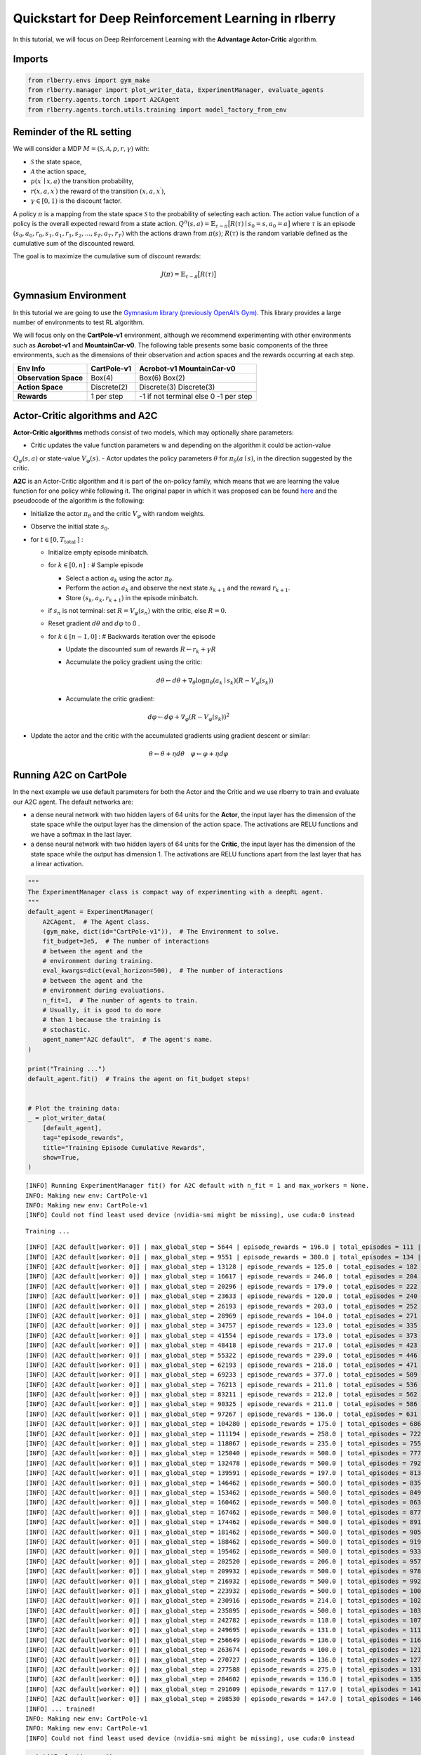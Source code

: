 Quickstart for Deep Reinforcement Learning in rlberry
=====================================================

.. highlight:: none

..
  Authors: Riccardo Della Vecchia, Hector Kohler, Alena Shilova.

In this tutorial, we will focus on Deep Reinforcement Learning with the **Advantage Actor-Critic** algorithm.


Imports
-----------------------------

.. code:: python

    from rlberry.envs import gym_make
    from rlberry.manager import plot_writer_data, ExperimentManager, evaluate_agents
    from rlberry.agents.torch import A2CAgent
    from rlberry.agents.torch.utils.training import model_factory_from_env


Reminder of the RL setting
--------------------------

We will consider a MDP :math:`M = (\mathcal{S}, \mathcal{A}, p, r, \gamma)` with:

* :math:`\mathcal{S}` the state space,
* :math:`\mathcal{A}` the action space,
* :math:`p(x^\prime \mid x, a)` the transition probability,
* :math:`r(x, a, x^\prime)` the reward of the transition :math:`(x, a, x^\prime)`,
* :math:`\gamma \in [0,1)` is the discount factor.

A policy :math:`\pi` is a mapping from the state space :math:`\mathcal{S}` to the probability of selecting each action.
The action value function of a policy is the overall expected reward
from a state action.
:math:`Q^\pi(s, a) = \mathbb{E}_{\tau \sim \pi}\big[R(\tau) \mid s_0=s, a_0=a\big]`
where :math:`\tau` is an episode
:math:`(s_0, a_0, r_0, s_1, a_1, r_1, s_2, ..., s_T, a_T, r_T)` with the
actions drawn from :math:`\pi(s)`; :math:`R(\tau)` is the random
variable defined as the cumulative sum of the discounted reward.

The goal is to maximize the cumulative sum of discount rewards:

.. math::  J(\pi) = \mathbb{E}_{\tau \sim \pi}\big[R(\tau) \big]

Gymnasium Environment
---------------

In this tutorial we are going to use the `Gymnasium library (previously OpenAI’s Gym)
<https://gymnasium.farama.org/api/env/>`__. This library provides a large
number of environments to test RL algorithm.

We will focus only on the **CartPole-v1** environment, although we recommend experimenting with other environments such as **Acrobot-v1**
and **MountainCar-v0**.
The following table presents some
basic components of the three environments, such as the dimensions of
their observation and action spaces and the rewards occurring at each
step.

===================== =========== =========================
Env Info              CartPole-v1 Acrobot-v1                MountainCar-v0
===================== =========== =========================
**Observation Space** Box(4)      Box(6)                    Box(2)
**Action Space**      Discrete(2) Discrete(3)               Discrete(3)
**Rewards**           1 per step  -1 if not terminal else 0 -1 per step
===================== =========== =========================

Actor-Critic algorithms and A2C
-------------------------------

**Actor-Critic algorithms** methods consist of two models, which may
optionally share parameters:

- Critic updates the value function parameters w and depending on the algorithm it could be action-value
:math:`Q_{\varphi}(s,a )` or state-value :math:`V_{\varphi}(s)`.
- Actor updates the policy parameters :math:`\theta` for
:math:`\pi_{\theta}(a \mid s)`, in the direction suggested by the
critic.

**A2C** is an Actor-Critic algorithm and it is part of the on-policy
family, which means that we are learning the value function for one
policy while following it. The original paper in which it was proposed
can be found `here <https://arxiv.org/pdf/1602.01783.pdf>`__ and the
pseudocode of the algorithm is the following:

-  Initialize the actor :math:`\pi_{\theta}` and the critic
   :math:`V_{\varphi}` with random weights.
-  Observe the initial state :math:`s_{0}`.
-  for :math:`t \in\left[0, T_{\text {total }}\right]` :

   -  Initialize empty episode minibatch.
   -  for :math:`k \in[0, n]:` # Sample episode

      -  Select a action :math:`a_{k}` using the actor
         :math:`\pi_{\theta}`.
      -  Perform the action :math:`a_{k}` and observe the next state
         :math:`s_{k+1}` and the reward :math:`r_{k+1}`.
      -  Store :math:`\left(s_{k}, a_{k}, r_{k+1}\right)` in the episode
         minibatch.

   -  if :math:`s_{n}` is not terminal: set
      :math:`R=V_{\varphi}\left(s_{n}\right)` with the critic, else
      :math:`R=0`.
   -  Reset gradient :math:`d \theta` and :math:`d \varphi` to 0 .
   -  for :math:`k \in[n-1,0]` : # Backwards iteration over the episode

      -  Update the discounted sum of rewards
         :math:`R \leftarrow r_{k}+\gamma R`
      -  Accumulate the policy gradient using the critic:

         .. math::


            d \theta \leftarrow d \theta+\nabla_{\theta} \log \pi_{\theta}\left(a_{k}\mid s_{k}\right)\left(R-V_{\varphi}\left(s_{k}\right)\right)

      -  Accumulate the critic gradient:

.. math::


   d \varphi \leftarrow d \varphi+\nabla_{\varphi}\left(R-V_{\varphi}\left(s_{k}\right)\right)^{2}

-  Update the actor and the critic with the accumulated gradients using
   gradient descent or similar:

.. math::


   \theta \leftarrow \theta+\eta d \theta \quad \varphi \leftarrow \varphi+\eta d \varphi

Running A2C on CartPole
-----------------------

In the next example we use default parameters for both the Actor and the
Critic and we use rlberry to train and evaluate our A2C agent. The
default networks are:

-  a dense neural network with two hidden layers of 64 units for the
   **Actor**, the input layer has the dimension of the state space while
   the output layer has the dimension of the action space. The
   activations are RELU functions and we have a softmax in the last
   layer.
-  a dense neural network with two hidden layers of 64 units for the
   **Critic**, the input layer has the dimension of the state space
   while the output has dimension 1. The activations are RELU functions
   apart from the last layer that has a linear activation.

.. code:: python

    """
    The ExperimentManager class is compact way of experimenting with a deepRL agent.
    """
    default_agent = ExperimentManager(
        A2CAgent,  # The Agent class.
        (gym_make, dict(id="CartPole-v1")),  # The Environment to solve.
        fit_budget=3e5,  # The number of interactions
        # between the agent and the
        # environment during training.
        eval_kwargs=dict(eval_horizon=500),  # The number of interactions
        # between the agent and the
        # environment during evaluations.
        n_fit=1,  # The number of agents to train.
        # Usually, it is good to do more
        # than 1 because the training is
        # stochastic.
        agent_name="A2C default",  # The agent's name.
    )

    print("Training ...")
    default_agent.fit()  # Trains the agent on fit_budget steps!


    # Plot the training data:
    _ = plot_writer_data(
        [default_agent],
        tag="episode_rewards",
        title="Training Episode Cumulative Rewards",
        show=True,
    )


.. parsed-literal::

    [INFO] Running ExperimentManager fit() for A2C default with n_fit = 1 and max_workers = None.
    INFO: Making new env: CartPole-v1
    INFO: Making new env: CartPole-v1
    [INFO] Could not find least used device (nvidia-smi might be missing), use cuda:0 instead


.. parsed-literal::

    Training ...


.. parsed-literal::

    [INFO] [A2C default[worker: 0]] | max_global_step = 5644 | episode_rewards = 196.0 | total_episodes = 111 |
    [INFO] [A2C default[worker: 0]] | max_global_step = 9551 | episode_rewards = 380.0 | total_episodes = 134 |
    [INFO] [A2C default[worker: 0]] | max_global_step = 13128 | episode_rewards = 125.0 | total_episodes = 182 |
    [INFO] [A2C default[worker: 0]] | max_global_step = 16617 | episode_rewards = 246.0 | total_episodes = 204 |
    [INFO] [A2C default[worker: 0]] | max_global_step = 20296 | episode_rewards = 179.0 | total_episodes = 222 |
    [INFO] [A2C default[worker: 0]] | max_global_step = 23633 | episode_rewards = 120.0 | total_episodes = 240 |
    [INFO] [A2C default[worker: 0]] | max_global_step = 26193 | episode_rewards = 203.0 | total_episodes = 252 |
    [INFO] [A2C default[worker: 0]] | max_global_step = 28969 | episode_rewards = 104.0 | total_episodes = 271 |
    [INFO] [A2C default[worker: 0]] | max_global_step = 34757 | episode_rewards = 123.0 | total_episodes = 335 |
    [INFO] [A2C default[worker: 0]] | max_global_step = 41554 | episode_rewards = 173.0 | total_episodes = 373 |
    [INFO] [A2C default[worker: 0]] | max_global_step = 48418 | episode_rewards = 217.0 | total_episodes = 423 |
    [INFO] [A2C default[worker: 0]] | max_global_step = 55322 | episode_rewards = 239.0 | total_episodes = 446 |
    [INFO] [A2C default[worker: 0]] | max_global_step = 62193 | episode_rewards = 218.0 | total_episodes = 471 |
    [INFO] [A2C default[worker: 0]] | max_global_step = 69233 | episode_rewards = 377.0 | total_episodes = 509 |
    [INFO] [A2C default[worker: 0]] | max_global_step = 76213 | episode_rewards = 211.0 | total_episodes = 536 |
    [INFO] [A2C default[worker: 0]] | max_global_step = 83211 | episode_rewards = 212.0 | total_episodes = 562 |
    [INFO] [A2C default[worker: 0]] | max_global_step = 90325 | episode_rewards = 211.0 | total_episodes = 586 |
    [INFO] [A2C default[worker: 0]] | max_global_step = 97267 | episode_rewards = 136.0 | total_episodes = 631 |
    [INFO] [A2C default[worker: 0]] | max_global_step = 104280 | episode_rewards = 175.0 | total_episodes = 686 |
    [INFO] [A2C default[worker: 0]] | max_global_step = 111194 | episode_rewards = 258.0 | total_episodes = 722 |
    [INFO] [A2C default[worker: 0]] | max_global_step = 118067 | episode_rewards = 235.0 | total_episodes = 755 |
    [INFO] [A2C default[worker: 0]] | max_global_step = 125040 | episode_rewards = 500.0 | total_episodes = 777 |
    [INFO] [A2C default[worker: 0]] | max_global_step = 132478 | episode_rewards = 500.0 | total_episodes = 792 |
    [INFO] [A2C default[worker: 0]] | max_global_step = 139591 | episode_rewards = 197.0 | total_episodes = 813 |
    [INFO] [A2C default[worker: 0]] | max_global_step = 146462 | episode_rewards = 500.0 | total_episodes = 835 |
    [INFO] [A2C default[worker: 0]] | max_global_step = 153462 | episode_rewards = 500.0 | total_episodes = 849 |
    [INFO] [A2C default[worker: 0]] | max_global_step = 160462 | episode_rewards = 500.0 | total_episodes = 863 |
    [INFO] [A2C default[worker: 0]] | max_global_step = 167462 | episode_rewards = 500.0 | total_episodes = 877 |
    [INFO] [A2C default[worker: 0]] | max_global_step = 174462 | episode_rewards = 500.0 | total_episodes = 891 |
    [INFO] [A2C default[worker: 0]] | max_global_step = 181462 | episode_rewards = 500.0 | total_episodes = 905 |
    [INFO] [A2C default[worker: 0]] | max_global_step = 188462 | episode_rewards = 500.0 | total_episodes = 919 |
    [INFO] [A2C default[worker: 0]] | max_global_step = 195462 | episode_rewards = 500.0 | total_episodes = 933 |
    [INFO] [A2C default[worker: 0]] | max_global_step = 202520 | episode_rewards = 206.0 | total_episodes = 957 |
    [INFO] [A2C default[worker: 0]] | max_global_step = 209932 | episode_rewards = 500.0 | total_episodes = 978 |
    [INFO] [A2C default[worker: 0]] | max_global_step = 216932 | episode_rewards = 500.0 | total_episodes = 992 |
    [INFO] [A2C default[worker: 0]] | max_global_step = 223932 | episode_rewards = 500.0 | total_episodes = 1006 |
    [INFO] [A2C default[worker: 0]] | max_global_step = 230916 | episode_rewards = 214.0 | total_episodes = 1024 |
    [INFO] [A2C default[worker: 0]] | max_global_step = 235895 | episode_rewards = 500.0 | total_episodes = 1037 |
    [INFO] [A2C default[worker: 0]] | max_global_step = 242782 | episode_rewards = 118.0 | total_episodes = 1072 |
    [INFO] [A2C default[worker: 0]] | max_global_step = 249695 | episode_rewards = 131.0 | total_episodes = 1111 |
    [INFO] [A2C default[worker: 0]] | max_global_step = 256649 | episode_rewards = 136.0 | total_episodes = 1160 |
    [INFO] [A2C default[worker: 0]] | max_global_step = 263674 | episode_rewards = 100.0 | total_episodes = 1215 |
    [INFO] [A2C default[worker: 0]] | max_global_step = 270727 | episode_rewards = 136.0 | total_episodes = 1279 |
    [INFO] [A2C default[worker: 0]] | max_global_step = 277588 | episode_rewards = 275.0 | total_episodes = 1313 |
    [INFO] [A2C default[worker: 0]] | max_global_step = 284602 | episode_rewards = 136.0 | total_episodes = 1353 |
    [INFO] [A2C default[worker: 0]] | max_global_step = 291609 | episode_rewards = 117.0 | total_episodes = 1413 |
    [INFO] [A2C default[worker: 0]] | max_global_step = 298530 | episode_rewards = 147.0 | total_episodes = 1466 |
    [INFO] ... trained!
    INFO: Making new env: CartPole-v1
    INFO: Making new env: CartPole-v1
    [INFO] Could not find least used device (nvidia-smi might be missing), use cuda:0 instead



.. image:: output_5_3.png


.. code:: python

    print("Evaluating ...")
    _ = evaluate_agents(
        [default_agent], n_simulations=50, show=True
    )  # Evaluate the trained agent on
    # 10 simulations of 500 steps each.


.. parsed-literal::

    [INFO] Evaluating A2C default...


.. parsed-literal::

    Evaluating ...


.. parsed-literal::

    [INFO] [eval]... simulation 1/50
    [INFO] [eval]... simulation 2/50
    [INFO] [eval]... simulation 3/50
    [INFO] [eval]... simulation 4/50
    [INFO] [eval]... simulation 5/50
    [INFO] [eval]... simulation 6/50
    [INFO] [eval]... simulation 7/50
    [INFO] [eval]... simulation 8/50
    [INFO] [eval]... simulation 9/50
    [INFO] [eval]... simulation 10/50
    [INFO] [eval]... simulation 11/50
    [INFO] [eval]... simulation 12/50
    [INFO] [eval]... simulation 13/50
    [INFO] [eval]... simulation 14/50
    [INFO] [eval]... simulation 15/50
    [INFO] [eval]... simulation 16/50
    [INFO] [eval]... simulation 17/50
    [INFO] [eval]... simulation 18/50
    [INFO] [eval]... simulation 19/50
    [INFO] [eval]... simulation 20/50
    [INFO] [eval]... simulation 21/50
    [INFO] [eval]... simulation 22/50
    [INFO] [eval]... simulation 23/50
    [INFO] [eval]... simulation 24/50
    [INFO] [eval]... simulation 25/50
    [INFO] [eval]... simulation 26/50
    [INFO] [eval]... simulation 27/50
    [INFO] [eval]... simulation 28/50
    [INFO] [eval]... simulation 29/50
    [INFO] [eval]... simulation 30/50
    [INFO] [eval]... simulation 31/50
    [INFO] [eval]... simulation 32/50
    [INFO] [eval]... simulation 33/50
    [INFO] [eval]... simulation 34/50
    [INFO] [eval]... simulation 35/50
    [INFO] [eval]... simulation 36/50
    [INFO] [eval]... simulation 37/50
    [INFO] [eval]... simulation 38/50
    [INFO] [eval]... simulation 39/50
    [INFO] [eval]... simulation 40/50
    [INFO] [eval]... simulation 41/50
    [INFO] [eval]... simulation 42/50
    [INFO] [eval]... simulation 43/50
    [INFO] [eval]... simulation 44/50
    [INFO] [eval]... simulation 45/50
    [INFO] [eval]... simulation 46/50
    [INFO] [eval]... simulation 47/50
    [INFO] [eval]... simulation 48/50
    [INFO] [eval]... simulation 49/50
    [INFO] [eval]... simulation 50/50



.. image:: output_6_3.png


Let’s try to change the neural networks’ architectures and see if we can
beat our previous result. This time we use a smaller learning rate
and bigger batch size to have more stable training.

.. code:: python

    policy_configs = {
        "type": "MultiLayerPerceptron",  # A network architecture
        "layer_sizes": (64, 64),  # Network dimensions
        "reshape": False,
        "is_policy": True,  # The network should output a distribution
        # over actions
    }

    critic_configs = {
        "type": "MultiLayerPerceptron",
        "layer_sizes": (64, 64),
        "reshape": False,
        "out_size": 1,  # The critic network is an approximator of
        # a value function V: States -> |R
    }

.. code:: python

    tuned_agent = ExperimentManager(
        A2CAgent,  # The Agent class.
        (gym_make, dict(id="CartPole-v1")),  # The Environment to solve.
        init_kwargs=dict(  # Where to put the agent's hyperparameters
            policy_net_fn=model_factory_from_env,  # A policy network constructor
            policy_net_kwargs=policy_configs,  # Policy network's architecure
            value_net_fn=model_factory_from_env,  # A Critic network constructor
            value_net_kwargs=critic_configs,  # Critic network's architecure.
            optimizer_type="ADAM",  # What optimizer to use for policy
            # gradient descent steps.
            learning_rate=1e-3,  # Size of the policy gradient
            # descent steps.
            entr_coef=0.0,  # How much to force exploration.
            batch_size=1024  # Number of interactions used to
            # estimate the policy gradient
            # for each policy update.
        ),
        fit_budget=3e5,  # The number of interactions
        # between the agent and the
        # environment during training.
        eval_kwargs=dict(eval_horizon=500),  # The number of interactions
        # between the agent and the
        # environment during evaluations.
        n_fit=1,  # The number of agents to train.
        # Usually, it is good to do more
        # than 1 because the training is
        # stochastic.
        agent_name="A2C tuned",  # The agent's name.
    )


    print("Training ...")
    tuned_agent.fit()  # Trains the agent on fit_budget steps!


    # Plot the training data:
    _ = plot_writer_data(
        [default_agent, tuned_agent],
        tag="episode_rewards",
        title="Training Episode Cumulative Rewards",
        show=True,
    )


.. parsed-literal::

    [INFO] Running ExperimentManager fit() for A2C tuned with n_fit = 1 and max_workers = None.
    INFO: Making new env: CartPole-v1
    INFO: Making new env: CartPole-v1
    [INFO] Could not find least used device (nvidia-smi might be missing), use cuda:0 instead


.. parsed-literal::

    Training ...


.. parsed-literal::

    [INFO] [A2C tuned[worker: 0]] | max_global_step = 6777 | episode_rewards = 15.0 | total_episodes = 314 |
    [INFO] [A2C tuned[worker: 0]] | max_global_step = 13633 | episode_rewards = 14.0 | total_episodes = 602 |
    [INFO] [A2C tuned[worker: 0]] | max_global_step = 20522 | episode_rewards = 41.0 | total_episodes = 854 |
    [INFO] [A2C tuned[worker: 0]] | max_global_step = 27531 | episode_rewards = 13.0 | total_episodes = 1063 |
    [INFO] [A2C tuned[worker: 0]] | max_global_step = 34398 | episode_rewards = 42.0 | total_episodes = 1237 |
    [INFO] [A2C tuned[worker: 0]] | max_global_step = 41600 | episode_rewards = 118.0 | total_episodes = 1389 |
    [INFO] [A2C tuned[worker: 0]] | max_global_step = 48593 | episode_rewards = 50.0 | total_episodes = 1511 |
    [INFO] [A2C tuned[worker: 0]] | max_global_step = 55721 | episode_rewards = 113.0 | total_episodes = 1603 |
    [INFO] [A2C tuned[worker: 0]] | max_global_step = 62751 | episode_rewards = 41.0 | total_episodes = 1687 |
    [INFO] [A2C tuned[worker: 0]] | max_global_step = 69968 | episode_rewards = 344.0 | total_episodes = 1741 |
    [INFO] [A2C tuned[worker: 0]] | max_global_step = 77259 | episode_rewards = 418.0 | total_episodes = 1787 |
    [INFO] [A2C tuned[worker: 0]] | max_global_step = 84731 | episode_rewards = 293.0 | total_episodes = 1820 |
    [INFO] [A2C tuned[worker: 0]] | max_global_step = 91890 | episode_rewards = 185.0 | total_episodes = 1853 |
    [INFO] [A2C tuned[worker: 0]] | max_global_step = 99031 | episode_rewards = 278.0 | total_episodes = 1876 |
    [INFO] [A2C tuned[worker: 0]] | max_global_step = 106305 | episode_rewards = 318.0 | total_episodes = 1899 |
    [INFO] [A2C tuned[worker: 0]] | max_global_step = 113474 | episode_rewards = 500.0 | total_episodes = 1921 |
    [INFO] [A2C tuned[worker: 0]] | max_global_step = 120632 | episode_rewards = 370.0 | total_episodes = 1941 |
    [INFO] [A2C tuned[worker: 0]] | max_global_step = 127753 | episode_rewards = 375.0 | total_episodes = 1962 |
    [INFO] [A2C tuned[worker: 0]] | max_global_step = 135179 | episode_rewards = 393.0 | total_episodes = 1987 |
    [INFO] [A2C tuned[worker: 0]] | max_global_step = 142433 | episode_rewards = 500.0 | total_episodes = 2005 |
    [INFO] [A2C tuned[worker: 0]] | max_global_step = 149888 | episode_rewards = 500.0 | total_episodes = 2023 |
    [INFO] [A2C tuned[worker: 0]] | max_global_step = 157312 | episode_rewards = 467.0 | total_episodes = 2042 |
    [INFO] [A2C tuned[worker: 0]] | max_global_step = 164651 | episode_rewards = 441.0 | total_episodes = 2060 |
    [INFO] [A2C tuned[worker: 0]] | max_global_step = 172015 | episode_rewards = 500.0 | total_episodes = 2076 |
    [INFO] [A2C tuned[worker: 0]] | max_global_step = 178100 | episode_rewards = 481.0 | total_episodes = 2089 |
    [INFO] [A2C tuned[worker: 0]] | max_global_step = 183522 | episode_rewards = 462.0 | total_episodes = 2101 |
    [INFO] [A2C tuned[worker: 0]] | max_global_step = 190818 | episode_rewards = 500.0 | total_episodes = 2117 |
    [INFO] [A2C tuned[worker: 0]] | max_global_step = 198115 | episode_rewards = 500.0 | total_episodes = 2135 |
    [INFO] [A2C tuned[worker: 0]] | max_global_step = 205097 | episode_rewards = 500.0 | total_episodes = 2151 |
    [INFO] [A2C tuned[worker: 0]] | max_global_step = 212351 | episode_rewards = 500.0 | total_episodes = 2166 |
    [INFO] [A2C tuned[worker: 0]] | max_global_step = 219386 | episode_rewards = 500.0 | total_episodes = 2181 |
    [INFO] [A2C tuned[worker: 0]] | max_global_step = 226386 | episode_rewards = 500.0 | total_episodes = 2195 |
    [INFO] [A2C tuned[worker: 0]] | max_global_step = 233888 | episode_rewards = 500.0 | total_episodes = 2211 |
    [INFO] [A2C tuned[worker: 0]] | max_global_step = 241388 | episode_rewards = 500.0 | total_episodes = 2226 |
    [INFO] [A2C tuned[worker: 0]] | max_global_step = 248287 | episode_rewards = 500.0 | total_episodes = 2240 |
    [INFO] [A2C tuned[worker: 0]] | max_global_step = 255483 | episode_rewards = 500.0 | total_episodes = 2255 |
    [INFO] [A2C tuned[worker: 0]] | max_global_step = 262845 | episode_rewards = 500.0 | total_episodes = 2270 |
    [INFO] [A2C tuned[worker: 0]] | max_global_step = 270032 | episode_rewards = 500.0 | total_episodes = 2285 |
    [INFO] [A2C tuned[worker: 0]] | max_global_step = 277009 | episode_rewards = 498.0 | total_episodes = 2301 |
    [INFO] [A2C tuned[worker: 0]] | max_global_step = 284044 | episode_rewards = 255.0 | total_episodes = 2318 |
    [INFO] [A2C tuned[worker: 0]] | max_global_step = 291189 | episode_rewards = 500.0 | total_episodes = 2334 |
    [INFO] [A2C tuned[worker: 0]] | max_global_step = 298619 | episode_rewards = 500.0 | total_episodes = 2350 |
    [INFO] ... trained!
    INFO: Making new env: CartPole-v1
    INFO: Making new env: CartPole-v1
    [INFO] Could not find least used device (nvidia-smi might be missing), use cuda:0 instead



.. image:: output_9_3.png


.. code:: python

    print("Evaluating ...")

    # Evaluate each trained agent on 10 simulations of 500 steps each.
    _ = evaluate_agents([default_agent, tuned_agent], n_simulations=50, show=True)


.. parsed-literal::

    [INFO] Evaluating A2C default...


.. parsed-literal::

    Evaluating ...


.. parsed-literal::

    [INFO] [eval]... simulation 1/50
    [INFO] [eval]... simulation 2/50
    [INFO] [eval]... simulation 3/50
    [INFO] [eval]... simulation 4/50
    [INFO] [eval]... simulation 5/50
    [INFO] [eval]... simulation 6/50
    [INFO] [eval]... simulation 7/50
    [INFO] [eval]... simulation 8/50
    [INFO] [eval]... simulation 9/50
    [INFO] [eval]... simulation 10/50
    [INFO] [eval]... simulation 11/50
    [INFO] [eval]... simulation 12/50
    [INFO] [eval]... simulation 13/50
    [INFO] [eval]... simulation 14/50
    [INFO] [eval]... simulation 15/50
    [INFO] [eval]... simulation 16/50
    [INFO] [eval]... simulation 17/50
    [INFO] [eval]... simulation 18/50
    [INFO] [eval]... simulation 19/50
    [INFO] [eval]... simulation 20/50
    [INFO] [eval]... simulation 21/50
    [INFO] [eval]... simulation 22/50
    [INFO] [eval]... simulation 23/50
    [INFO] [eval]... simulation 24/50
    [INFO] [eval]... simulation 25/50
    [INFO] [eval]... simulation 26/50
    [INFO] [eval]... simulation 27/50
    [INFO] [eval]... simulation 28/50
    [INFO] [eval]... simulation 29/50
    [INFO] [eval]... simulation 30/50
    [INFO] [eval]... simulation 31/50
    [INFO] [eval]... simulation 32/50
    [INFO] [eval]... simulation 33/50
    [INFO] [eval]... simulation 34/50
    [INFO] [eval]... simulation 35/50
    [INFO] [eval]... simulation 36/50
    [INFO] [eval]... simulation 37/50
    [INFO] [eval]... simulation 38/50
    [INFO] [eval]... simulation 39/50
    [INFO] [eval]... simulation 40/50
    [INFO] [eval]... simulation 41/50
    [INFO] [eval]... simulation 42/50
    [INFO] [eval]... simulation 43/50
    [INFO] [eval]... simulation 44/50
    [INFO] [eval]... simulation 45/50
    [INFO] [eval]... simulation 46/50
    [INFO] [eval]... simulation 47/50
    [INFO] [eval]... simulation 48/50
    [INFO] [eval]... simulation 49/50
    [INFO] [eval]... simulation 50/50
    [INFO] Evaluating A2C tuned...
    [INFO] [eval]... simulation 1/50
    [INFO] [eval]... simulation 2/50
    [INFO] [eval]... simulation 3/50
    [INFO] [eval]... simulation 4/50
    [INFO] [eval]... simulation 5/50
    [INFO] [eval]... simulation 6/50
    [INFO] [eval]... simulation 7/50
    [INFO] [eval]... simulation 8/50
    [INFO] [eval]... simulation 9/50
    [INFO] [eval]... simulation 10/50
    [INFO] [eval]... simulation 11/50
    [INFO] [eval]... simulation 12/50
    [INFO] [eval]... simulation 13/50
    [INFO] [eval]... simulation 14/50
    [INFO] [eval]... simulation 15/50
    [INFO] [eval]... simulation 16/50
    [INFO] [eval]... simulation 17/50
    [INFO] [eval]... simulation 18/50
    [INFO] [eval]... simulation 19/50
    [INFO] [eval]... simulation 20/50
    [INFO] [eval]... simulation 21/50
    [INFO] [eval]... simulation 22/50
    [INFO] [eval]... simulation 23/50
    [INFO] [eval]... simulation 24/50
    [INFO] [eval]... simulation 25/50
    [INFO] [eval]... simulation 26/50
    [INFO] [eval]... simulation 27/50
    [INFO] [eval]... simulation 28/50
    [INFO] [eval]... simulation 29/50
    [INFO] [eval]... simulation 30/50
    [INFO] [eval]... simulation 31/50
    [INFO] [eval]... simulation 32/50
    [INFO] [eval]... simulation 33/50
    [INFO] [eval]... simulation 34/50
    [INFO] [eval]... simulation 35/50
    [INFO] [eval]... simulation 36/50
    [INFO] [eval]... simulation 37/50
    [INFO] [eval]... simulation 38/50
    [INFO] [eval]... simulation 39/50
    [INFO] [eval]... simulation 40/50
    [INFO] [eval]... simulation 41/50
    [INFO] [eval]... simulation 42/50
    [INFO] [eval]... simulation 43/50
    [INFO] [eval]... simulation 44/50
    [INFO] [eval]... simulation 45/50
    [INFO] [eval]... simulation 46/50
    [INFO] [eval]... simulation 47/50
    [INFO] [eval]... simulation 48/50
    [INFO] [eval]... simulation 49/50
    [INFO] [eval]... simulation 50/50



.. image:: output_10_3.png
